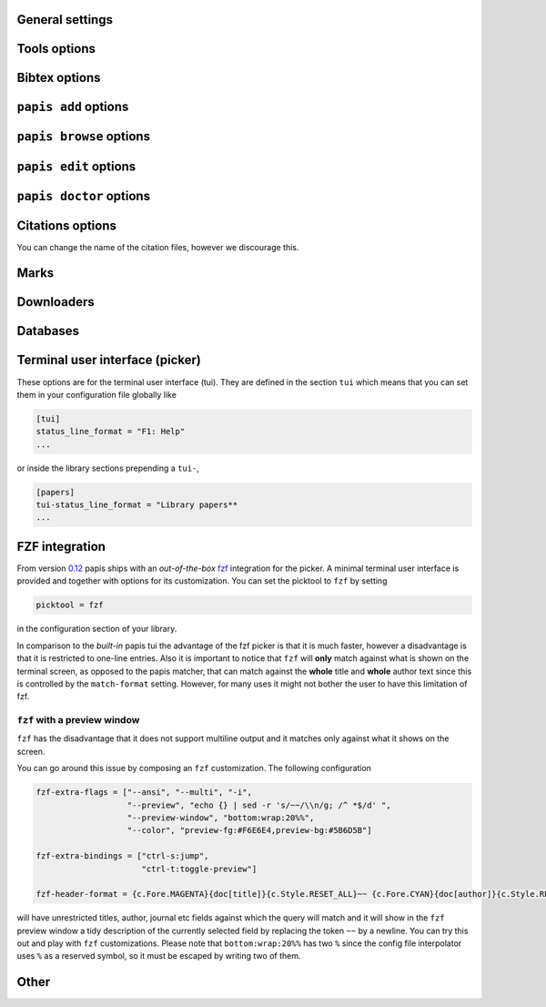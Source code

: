 .. _general-settings:

General settings
----------------

.. papis-config:: local-config-file

    Name AND relative path of the local configuration file that papis
    will additionally read if the file is present in the current
    directory or in the base directory of a given library.

    This is useful, for instance, if you have a library somewhere
    for which you want special configuration settings
    but do not want these settings to cluster in your configuration
    file. It is also useful if you're sharing a library with someone
    else and you want them to have the same settings in that library as
    you. Imagine you're sharing a library of datasheets with your friend
    Fulano. You have your library at

    ::

        ~/Documents/lib-with-fulano

    and you've set a local configuration file there

    ::

        ~/Documents/lib-with-fulano/.papis.config

    then whenever Fulano uses that library and the file is also present,
    his papis program will also read the configuration settings at
    the path above.

.. papis-config:: dir-umask

    This is the default ``umask`` that will be used to create the new
    documents' directories.

.. papis-config:: use-git

    Some commands will issue git commands if this option is set to ``True``.
    For example in ``mv`` or ``rename``.

.. papis-config:: browse-query-format

    The query string that is to be searched for in the ``browse`` command
    whenever a search engine is used.

.. papis-config:: search-engine

    Search engine to be used by some commands like ``browse``.

.. papis-config:: user-agent

    User agent used by papis whenever it obtains information from external
    servers.

.. papis-config:: scripts-short-help-regex

    This is the format of the short help indicator in external papis
    commands.

.. papis-config:: info-name

    The default name of the information files.

.. papis-config:: doc-url-key-name

    Some documents might have, apart from an url, also a file url associated with them.
    The key name appearing in the information file is defined by
    this setting.

.. papis-config:: default-library

    The name of the library that is to be searched when ``papis``
    is run without library arguments.

.. papis-config:: format-doc-name

    This setting controls the name of the document in the papis format strings
    like in format strings such as ``match-format`` or ``header-format``.
    For instance, if you are managing videos, you might want to
    set this option to ``vid`` in order to set  the ``header-format`` to
    ``{vid[title]} - {vid[director]} - {vid[duration]}``.

.. papis-config:: match-format

    Default format that is used to match a document against in order to select
    it. For example if the ``match-format`` is equal to
    ``{doc[year]} {doc[author]}`` then the title of a document will not work
    to match a document, only the year and author.

.. papis-config:: header-format

    Default format that is used to show a document in order to select it.

.. papis-config:: header-format-file

    This option should have the path of a file with the ``header-format``
    template. Sometimes templates can get big so this is a way
    of not cluttering the config file with text.

    As an example you would set

    .. code:: ini

        [papers]

        header-format-file = ~/.papis/config/styles/header.txt

.. papis-config:: info-allow-unicode

    This flag is to be set if you want to allow unicode characters
    in your info file or not. If it is set to false then a representation
    for the unicode characters will be written in its place.
    Since we should be living in an unicode world, it is set to ``True``
    by default.

Tools options
-------------

.. papis-config:: opentool

    This is the general program that will be used to open documents.
    As for now papis is not intended to detect the type of document to be opened
    and decide upon how to open the document. You should set this
    to the right program for the tool. If you are on linux you might want
    to take a look at `ranger <https://ranger.github.io>`__ or let
    the default handle it in your system.
    For mac users you might set this to ``open``.

.. papis-config:: browser
    :default: $BROWSER

    Program to be used for opening websites, the default is the environment
    variable ``$BROWSER``.

.. papis-config:: picktool

    This is the program used whenever papis asks you to pick a document
    or options in general.

    Only option is:
        - papis

.. papis-config:: editor
    :default: $EDITOR

    Editor used to edit files in papis, e.g., for the ``papis edit``
    command. It defaults to the ``$EDITOR`` environment variable, if this is
    not set then it will default to the ``$VISUAL`` environment variable.
    Otherwise the default editor in your system will be used.

.. papis-config:: file-browser

    File browser to be used when opening a directory. It defaults to the
    default file browser in your system, however, you can set it to different
    file browsers such as ``dolphin``, ``thunar`` or ``ranger`` just to name a few.


Bibtex options
--------------

.. papis-config:: bibtex-journal-key

  Journal publishers may request abbreviated journal titles. This
  option allows the user to set the key for the journal entry when using
  ``papis export --bibtex``.

  Set as ``full_journal_title`` or ``abbrev_journal_title`` for
  whichever style required. Default is ``journal``.

.. papis-config:: extra-bibtex-keys
  :default: []

  When exporting documents in bibtex format, you might want to add
  non-standard bibtex keys such as ``doc_url`` or ``tags``. You can add
  these as a valid python list of strings, for instance:

  .. code:: ini

    [mylib]
    extra-bibtex-keys = ["tags", "doc_url"]

.. papis-config:: bibtex-ignore-keys
   :default: []

  When exporting a document to the BibTeX format, do not export the keys
  appearing in this list. This might be useful if you have some keys
  that have a lot of content, such as ``abstract``, or maybe you
  have used a valid BibTeX key for some other purposes, like the ``note``
  key.

.. papis-config:: extra-bibtex-types
  :default: []

  Allow non-standard bibtex types to be recognized, e.g,

  .. code:: ini

    [mylib]
    extra-bibtex-types = ["wikipedia", "video", "song"]

  See `bibtex reference <https://mirror.easyname.at/ctan/biblio/bibtex/base/btxdoc.pdf>`__.

.. papis-config:: multiple-authors-format

    When retrieving automatic author information from services like
    `crossref.org <https://www.crossref.org>`__, papis usually builds the
    ``author`` field for the given document. The format how every single author
    name is built is given by this setting, for instance you could customize it
    by the following:

    ::

        multiple-authors-format = {au[surname]} -- {au[given_name]}

    which would given in the case of Albert Einstein the string
    ``Einstein -- Albert``.

.. papis-config:: multiple-authors-separator

    Similarly to ``multiple-authors-format``, this is the string that
    separates single authors in the ``author`` field. If it is set to
    `` and `` then you would have ``<author 1> and <author 2> and ....``
    in the ``author`` field.

.. papis-config:: bibtex-unicode

    Whether or not to allow direct unicode characters in the document
    fields to be exported into the bibtex text.

.. papis-config:: bibtex-export-zotero-file

   A boolean value that can be used to add a ``"file"`` field to exported
   BibTeX entries. The files are added as a semicolon separated string.

.. _add-command-options:

``papis add`` options
---------------------

.. papis-config:: ref-format

    This flag is set to change the ``ref`` flag in the info.yaml file
    when a document is imported. For example: I prefer the format
    FirstAuthorYear e.g. Plews2019. This would be achieved by the
    following:

    ::

        ref-format = {doc[author_list][0][surname]}{doc[year]}

    In general however I recomment the default behaviour of just using the
    ``author`` key of the document, i.e.,
    ::

        ref-format = {doc[title]:.15} {doc[author]:.6} {doc[year]}

    The spaces in the value of the format will be important in order
    to capitalize the string, i.e., if you have a title like
    ``STUDIES ABOUT EARTH AND HIMMEL`` and and an author list like
    ``mesh-ki-ang-nuna`` then the built reference will be
    ``StudiesAboutEMeshKi``.

    .. note::
        Special characters will be replaced when generating the ``ref`` entry
        (e.g.  ``Ö → O``, ``.`` and other symbols will be striped from the
        string).

    If you want to add some punctuation, dots (``.``) and underscores (``_``)
    can be escaped by a backslash. For example,

    ::

        ref-format = {doc[author_list][0][surname]}\.{doc[year]}

    would result in 'Plews.2019'. To ensure correct capitalization you might
    consider inserting whitespaces after an escaped character.

.. papis-config:: add-confirm

    If set to ``True``, every time you run ``papis add``
    the flag ``--confirm`` will be added automatically. If is set to ``True``
    and you add it, i.e., you run ``papis add --confirm``, then it will
    have the contrary effect, i.e., it will not ask for confirmation.

.. papis-config:: add-folder-name
    :default: empty string

    Default name for the folder of newly added documents. For example, if you want
    the folder of your documents to be named after the format
    ``author-title`` then you should set it to
    the papis format: ``{doc[author]}-{doc[title]}``. You can create formatted
    subfolders by using path separators (i.e., ``/``) in this format string, e.g.,
    ``{doc[year]} / {doc[title]}``.
    Per default a hash followed by the author name is created.

.. papis-config:: add-file-name

    Same as ``add-folder-name``, but for files, not folders. If it is not set,
    the names of the files will be cleaned and taken ``as-is``.

.. papis-config:: add-interactive

    If set to ``True``, every time you run ``papis add``
    the flag ``--interactive`` will be added automatically. If is set to
    ``True`` and you add it, i.e., you run ``papis add --interactive``, then it
    will have the contrary effect, i.e., it will not run in interactive mode.

.. papis-config:: add-edit

    If set to ``True``, every time you run ``papis add``
    the flag ``--edit`` will be added automatically. If it is set to
    ``True`` and you add something, i.e., you run ``papis add --edit``, then it
    will have the contrary effect, i.e., it will not prompt to edit the info
    file.

.. papis-config:: add-open

    If set to ``True``, every time you run ``papis add``
    the flag ``--open`` will be added automatically. If it is set to
    ``True`` and you add something, i.e., you run ``papis add --open``, then it
    will have the contrary effect, i.e., it will not open the attached files
    before adding the document to the library.

.. papis-config:: add-subfolder
    :default: empty string

    Configure a default for the ``--subfolder`` command line option. Note that, this setting is not
    allowed to contain formatting options. However, one can also specify nested sub-folders.

.. papis-config:: add-download-files

    If set to *True* the ``--download-files`` flag will be added to every call
    of the ``papis add`` command (and ``--no-download-files`` if set to *False*).
    This flag is used to control downloading larger document files (e.g. PDFs)
    by the importers and downloaders that support it (metadata is always
    downloaded by ``papis add``).

``papis browse`` options
------------------------

.. papis-config:: browse-key

    This command provides the key that is used to generate the
    url. For users that run ``papis add --from-doi``, setting browse-key
    to ``doi`` constructs the url from ``dx.doi.org/<DOI>``, providing a
    much more accurate url.

    Default value is set to ``url``. If you need functionality
    with the ``search-engine`` option, set the option to an empty
    string e.g.  ::

        browse-key = ''

.. _edit-command-options:

``papis edit`` options
----------------------

.. papis-config:: notes-name

    In ``papis edit`` you can edit notes about the document. ``notes-name``
    is the default name of the notes file, which by default is supposed
    to be a TeX file. The ``notes-name`` is formated by the ``formater``, so
    that the filename of notes can be dynamically defined, e.g.:  ::

        notes-name = notes_{doc[title]:.15}.tex

.. papis-config:: notes-template

    When editing notes for the first time, a preliminary note will be generated
    based on a template. The path to this template is specified by
    ``notes-template``. The template will then be formated by ``formater``.
    This can be useful to enforce the same style in the notes for all documents.

    Default value is set to ``""``, which will return an empty notes file. If
    no file is found at the path to the template, then also an empty notes file
    will be generated.

.. _marks-options:

``papis doctor`` options
------------------------

.. papis-config:: doctor-default-checks

    A list of checks that are performed by default.

.. papis-config:: doctor-keys-exist-keys

    A list of keys used by the ``keys-exist`` check. The check will show an
    error if these keys are not present in a document.

.. papis-config:: doctor-duplicated-keys-keys

    A list of keys used by the ``duplicated-keys`` check. The check will show
    an error if the value of these keys is duplicated across multiple documents.

.. papis-config:: doctor-html-codes-keys

    A list of keys used by the ``html-codes`` check. The check will show an error
    if any of the keys contain unwanted HTML codes, e.g. ``&amp;``.

.. papis-config:: doctor-html-tags-keys

    A list of keys used by the ``html-tags`` check. The check will show an error
    if any of the keys contain unwanted HTML tags, e.g. ``<div>``.

.. papis-config:: doctor-key-type-check-keys

   A list of two tuples with ``(key, type)`` used by the ``key-type`` check. This
   check will show an error if the key does not have the corresponding type. The
   type should be a builtin Python type that can be used with ``eval``.

Citations options
-----------------

You can change the name of the citation files, however we discourage this.

.. papis-config:: citations-file-name

    The name of the file to store the citations of the documents.

.. papis-config:: cited-by-file-name

    The name of the file to store the citations to the document.


Marks
-----

.. papis-config:: open-mark

    If this option is set to ``True``, every time papis opens
    a document it will ask to open a mark first.
    If it is set to ``False``, then doing

    .. code::

        papis open --mark

    will avoid opening a mark.

.. papis-config:: mark-key-name

    This is the default key name for the marks in the info file. For
    example, if you set ``mark-key-name = bookmarks`` then you would have
    in your ``info.yaml`` file

    .. code::

        author: J. Krishnamurti
        bookmarks:
        - name: Chapter 1
          value: 120

.. papis-config:: mark-format-name

    This is the name of the mark to be passed to the options
    ``mark-header-format`` etc... E.g. if you set ``mark-format-name = m``
    then you could set ``mark-header-format = {m[value]} - {m[name]}``.

.. papis-config:: mark-header-format

    This is the format in which the mark will appear whenever the user
    has to pick one. You can change this in order to make ``marks`` work
    in the way you like. Per default it is assumed that every mark
    has a ``name`` and a ``value`` key.

.. papis-config:: mark-match-format

    Format in which the mark name has to match the user input.

.. papis-config:: mark-opener-format

    Due to the difficulty to generalize opening a general document
    at a given bookmark, the user should set this in whichever way
    it suits their needs. For example

    - If you are using the pdf viewer ``evince`` and you want to open a
      mark, you would use

        ::

            mark-opener-format = evince -p {mark[value]}

    - If you are using ``okular`` you would use

        ::

            mark-opener-format = okular -p {mark[value]}

    - If you are using ``zathura``, do

        ::

            mark-opener-format = zathura -P {mark[value]}

Downloaders
-----------

.. papis-config:: downloader-proxy

    There is the possibility of download papers using a proxy.
    To know more you can checkout this
    `link <https://docs.python-requests.org/en/latest/user/advanced/#proxies>`__.

.. papis-config:: isbn-service

    Sets the ISBN service used by the ISBN importer. Available plugins are
    documented
    `here <https://isbnlib.readthedocs.io/en/latest/devs.html#plugins>`__.

Databases
---------

.. papis-config:: default-query-string

    This is the default query that a command will take if no
    query string is typed in the command line. For example this is
    the query that is passed to the command ``open`` whenever no search
    string is typed:

    ::

        papis open

    Imagine you want to open all papers authored by ``John Smith`` whenever you do not
    specify an input query string, i.e., ``papis open``. Then setting

    ::

        default-query-string = author:"John Smith"

    would do the trick.
    Notice that the current example has been
    done assuming the ``database-backend = papis``.

.. papis-config:: database-backend

    The backend to use in the database. As for now papis supports
    the own database system ``papis`` and
    `whoosh <https://whoosh.readthedocs.io/en/latest/>`__.

.. papis-config:: use-cache

    Set to ``False`` if you do not want to use the ``cache``
    for the given library. This is only effective if you're using the
    ``papis`` database-backend.

.. papis-config:: cache-dir
  :default: $XDG_CACHE_HOME

.. papis-config:: whoosh-schema-fields

    Python list with the ``TEXT`` fields that should be included in the
    whoosh database schema. For instance, say that you want to be able
    to search for the ``doi`` and ``ref`` of the documents, then you could
    include

    ::

        whoosh-schema-fields = ['doi', 'ref']

.. papis-config:: whoosh-schema-prototype

    This is the model for the whoosh schema, check
    `the documentation <https://whoosh.readthedocs.io/en/latest/schema.html>`__
    for more information.

Terminal user interface (picker)
--------------------------------

These options are for the terminal user interface (tui).
They are defined in the section ``tui`` which means that you can set them
in your configuration file globally like

.. code:: ini

    [tui]
    status_line_format = "F1: Help"
    ...

or inside the library sections prepending a ``tui-``,

.. code:: ini

    [papers]
    tui-status_line_format = "Library papers**
    ...

.. papis-config:: status_line_format
    :section: tui

    This is the format of the string that appears at the bottom in the
    status line.  Right now there are only two variables defined:

    - ``selected_index``
    - ``number_of_documents``

    Which are self-explanatory.

.. papis-config:: status_line_style
    :section: tui

    The style the status line should have.
    Examples are ``fg:#ff00aa bg:black`` etc...
    More information can be found
    `here
    <https://python-prompt-toolkit.readthedocs.io/en/master/pages/advanced_topics/styling.html>`__
    .

.. papis-config:: message_toolbar_style
    :section: tui

    The style of the message toolbar, this toolbar is the one
    where messages of the ``echo`` command are rendered for instance.

.. papis-config:: options_list.selected_margin_style
    :section: tui

    Style of the margin of the selected document in the picker.

.. papis-config:: options_list.unselected_margin_style
    :section: tui

    Style of the margin of the unselected documents in the picker.
    If you don't want any coloring for them you can just set this setting
    to the empty string as such

    ::

        tui-options_list.unselected_margin_style =

.. papis-config:: error_toolbar_style
    :section: tui

    The style for the error messages.

.. papis-config:: editmode
    :section: tui

    Whenever the user is typing text, one can use either
    ``emacs`` like keybindings or ``vi``. If this does not tell you
    anything, you can just leave it as is.


.. papis-config:: move_down_key
    :section: tui

.. papis-config:: move_up_key
    :section: tui

.. papis-config:: move_down_while_info_window_active_key
    :section: tui

.. papis-config:: move_up_while_info_window_active_key
    :section: tui

.. papis-config:: focus_command_line_key
    :section: tui

.. papis-config:: edit_document_key
    :section: tui

.. papis-config:: open_document_key
    :section: tui

.. papis-config:: show_help_key
    :section: tui

.. papis-config:: show_info_key
    :section: tui

.. papis-config:: go_top_key
    :section: tui

.. papis-config:: go_bottom_key
    :section: tui

.. papis-config:: mark_key
    :section: tui

FZF integration
---------------

From version `0.12 <https://github.com/papis/papis/issues/334>`__
papis ships with an *out-of-the-box*
`fzf <https://github.com/junegunn/fzf>`__ integration for the picker.  A
minimal terminal user interface is provided and together with options
for its customization. You can set the picktool to ``fzf`` by setting

.. code:: ini

   picktool = fzf

in the configuration section of your library.

In comparison to the *built-in* papis tui the advantage of the fzf
picker is that it is much faster, however a disadvantage is that it is
restricted to one-line entries.
Also it is important to notice that ``fzf`` will **only**
match against what is shown on the terminal screen, as opposed to the papis
matcher, that can match against the **whole** title and **whole** author
text since this is controlled by the ``match-format`` setting.
However, for many uses it might not bother the user to have this limitation
of fzf.

.. papis-config:: fzf-binary

    Path to or name of the fzf binary.

.. papis-config:: fzf-extra-flags

    Extra flags to be passed to fzf every time it gets called.

.. papis-config:: fzf-extra-bindings

    Extra bindings to fzf as a python list.
    Refer to the fzf documentation for more details.

.. papis-config:: fzf-header-format

    Format for the entries for fzf.
    Notice that if you want colors you should have in ``fzf-extra-flags``
    the ``--ansi`` flag and include the colors in the header-format
    as ``ansi`` escape sequences.

    The papis format string is given the additional variable
    ``c`` which contains the package ``colorama`` in it.
    Refer to the ``colorama`` documentation to see which colors
    are available
    `here <https://github.com/tartley/colorama/blob/master/colorama/ansi.py#L49>`__.
    For instance, if you want the title in red you would put in your
    ``fzf-header-format``

    .. code:: python

        "{c.Fore.RED}{doc[title]}{c.Style.RESET_ALL}"

``fzf`` with a preview window
~~~~~~~~~~~~~~~~~~~~~~~~~~~~~

``fzf`` has the disadvantage that it does not support
multiline output and it matches only against what it shows
on the screen.

You can go around this issue by composing an ``fzf`` customization.
The following configuration

.. code:: ini

    fzf-extra-flags = ["--ansi", "--multi", "-i",
                       "--preview", "echo {} | sed -r 's/~~/\\n/g; /^ *$/d' ",
                       "--preview-window", "bottom:wrap:20%%",
                       "--color", "preview-fg:#F6E6E4,preview-bg:#5B6D5B"]

    fzf-extra-bindings = ["ctrl-s:jump",
                          "ctrl-t:toggle-preview"]

    fzf-header-format = {c.Fore.MAGENTA}{doc[title]}{c.Style.RESET_ALL}~~ {c.Fore.CYAN}{doc[author]}{c.Style.RESET_ALL}~~ {c.Fore.YELLOW}«{doc[year]}»{c.Style.RESET_ALL}~~ {c.Fore.YELLOW}{doc[journal]}{c.Style.RESET_ALL}~~ :{doc[tags]}

will have unrestricted titles, author, journal etc fields against which the query will match and it will show
in the ``fzf`` preview window a tidy description of the currently selected field by replacing the token ``~~``
by a newline. You can try this out and play with ``fzf`` customizations.
Please note that ``bottom:wrap:20%%`` has two ``%`` since the config file
interpolator uses ``%`` as a reserved symbol, so it must be escaped
by writing two of them.

Other
-----

.. papis-config:: unique-document-keys

    Whenever you add a new document, papis tries to figure out if
    you have already added this document before. This is partially done
    checking for some special keys, and checking if they match.
    Which keys are checked against is decided by this option, which
    should be formatted as a python list, just as in the default value.

    For instance, if you add a paper with a given ``doi``, and then you
    add another document with the same ``doi``, then papis will notify
    you that there is already another document with this ``doi`` because
    the ``doi`` key is part of the ``unique-document-keys`` option.

.. papis-config:: document-description-format

    ``papis`` sometimes will have to tell you which document it is processing
    through text, for instance, imagine you are updating a document

    .. code:: yaml

        author: Albert Einstein
        title: General Relativity

    and papis is doing something with it. Then if your
    ``document-description-format`` is set to
    ``{doc[title]} - {doc[author]}``, you will see that papis tells you

    ::

        .....
        Updating 'General Relativity - Albert Einstein'
        ...

    so you will know exactly what is going on.

.. papis-config:: sort-field

  As of version ``0.10``, some command line commands have the ``--sort`` option
  to sort the documents according to a given field. If you set
  ``sort-field`` in your configuration file, this will sort by default
  the documents according to this sort field. For instance,
  if you want your documents by default to be sorted by ``year``, you
  would set ``sort-field = year``.

.. papis-config:: sort-reverse

    Augments ``sort-field`` by allowing the documents to be sorted in
    reverse order. For example, when sorting by year, this allows sorting
    ascendingly or descendingly. This is a boolean option that can be set to
    ``True`` or ``False``.

.. papis-config:: time-stamp

  Whether or not to add a timestamp to a document when is being added to
  papis. If documents have a timestamp, then they will be sortable
  using ``--sort time-added`` option.

.. papis-config:: formater

    Picks the formater for templated strings in the configuration file and
    in various strings presented to the user. Supported formaters are

    * ``"python"``: based on :class:`papis.format.PythonFormater`.
    * ``"jinja2"``: based on :class:`papis.format.Jinja2Formater`.

    Note that the default values of many of the papis configuration settings are
    based on the Python formatter. These will need to all be specified explicitly
    if another formater is chosen.
